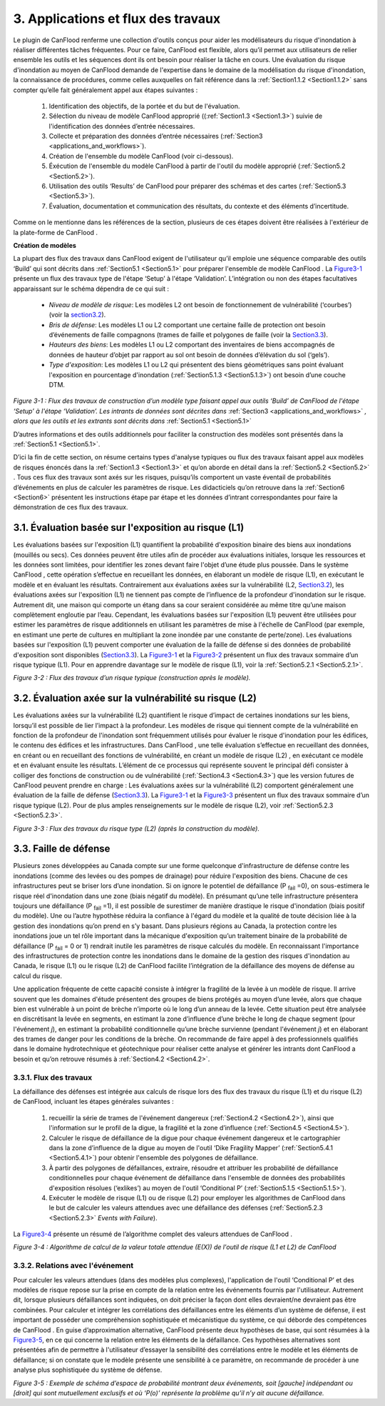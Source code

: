 .. _applications_and_workflows:

=============================
3. Applications et flux des travaux
=============================

Le plugin de CanFlood  renferme une collection d'outils conçus pour aider les modélisateurs du risque d'inondation à réaliser différentes tâches fréquentes. Pour ce faire, CanFlood  est flexible, alors qu’il permet aux utilisateurs de relier ensemble les outils et les séquences dont ils ont besoin pour réaliser la tâche en cours. Une évaluation du risque d'inondation au moyen de CanFlood  demande de l'expertise dans le domaine de la modélisation du risque d'inondation, la connaissance de procédures, comme celles auxquelles on fait référence dans la :ref:`Section1.1.2 <Section1.1.2>` sans compter qu’elle fait généralement appel aux étapes suivantes :

  1. Identification des objectifs, de la portée et du but de l'évaluation.
  2. Sélection du niveau de modèle CanFlood approprié ((:ref:`Section1.3 <Section1.3>`) suivie de l'identification des données d’entrée nécessaires.
  3. Collecte et préparation des données d’entrée nécessaires (:ref:`Section3 <applications_and_workflows>`).
  4. Création de l'ensemble du modèle CanFlood  (voir ci-dessous).
  5. Éxécution de l'ensemble du modèle CanFlood à partir de l'outil du modèle approprié (:ref:`Section5.2 <Section5.2>`).
  6. Utilisation des outils ‘Results’ de CanFlood pour préparer des schémas et des cartes (:ref:`Section5.3 <Section5.3>`).
  7. Évaluation, documentation et communication des résultats, du contexte et des éléments d’incertitude.

Comme on le mentionne dans les références de la section, plusieurs de ces étapes doivent être réalisées à l'extérieur de la plate-forme de CanFlood .

**Création de modèles**

La plupart des flux des travaux dans CanFlood  exigent de l'utilisateur qu’il emploie une séquence comparable des outils ‘Build’ qui sont décrits dans :ref:`Section5.1 <Section5.1>` pour préparer l'ensemble de modèle CanFlood . La Figure3-1_ présente un flux des travaux type de l'étape ‘Setup’ à l'étape ‘Validation’. L’intégration ou non des étapes facultatives apparaissant sur le schéma dépendra de ce qui suit :

  • *Niveau de modèle de risque*: Les modèles L2 ont besoin de fonctionnement de vulnérabilité (‘courbes’) (voir la section3.2_).
  • *Bris de défense*: Les modèles L1 ou L2 comportant une certaine faille de protection ont besoin d’événements de faille compagnons (trames de faille et polygones de faille (voir la Section3.3_).
  • *Hauteurs des biens*: Les modèles L1 ou L2 comportant des inventaires de biens accompagnés de données de hauteur d’objet par rapport au sol ont besoin de données d’élévation du sol (‘gels’).
  • *Type d'exposition*: Les modèles L1 ou L2 qui présentent des biens géométriques sans point évaluant l'exposition en pourcentage d'inondation (:ref:`Section5.1.3 <Section5.1.3>`) ont besoin d’une couche DTM.

.. _Figure3-1:

.. image:: /_static/app_workflow_build_model.jpg

*Figure 3-1 : Flux des travaux de construction d’un modèle type faisant appel aux outils ‘Build’ de CanFlood  de l'étape ‘Setup’ à l'étape ‘Validation’. Les intrants de données sont décrites dans* :ref:`Section3 <applications_and_workflows>` *, alors que les outils et les extrants sont décrits dans*  :ref:`Section5.1 <Section5.1>` 

D’autres informations et des outils additionnels pour faciliter la construction des modèles sont présentés dans la :ref:`Section5.1 <Section5.1>`.

D’ici la fin de cette section, on résume certains types d'analyse typiques ou flux des travaux faisant appel aux modèles de risques énoncés dans la :ref:`Section1.3 <Section1.3>` et qu’on aborde en détail dans la :ref:`Section5.2 <Section5.2>` . Tous ces flux des travaux sont axés sur les risques, puisqu’ils comportent un vaste éventail de probabilités d’événements en plus de calculer les paramètres de risque. Les didacticiels qu’on retrouve dans la :ref:`Section6 <Section6>` présentent les instructions étape par étape et les données d’intrant correspondantes pour faire la démonstration de ces flux des travaux.

.. _Section3.1:

****************************************
3.1. Évaluation basée sur l'exposition au risque (L1)
****************************************

Les évaluations basées sur l'exposition (L1) quantifient la probabilité d'exposition binaire des biens aux inondations (mouillés ou secs). Ces données peuvent être utiles afin de procéder aux évaluations initiales, lorsque les ressources et les données sont limitées, pour identifier les zones devant faire l'objet d’une étude plus poussée. Dans le système CanFlood , cette opération s’effectue en recueillant les données, en élaborant un modèle de risque (L1), en exécutant le modèle et en évaluant les résultats. Contrairement aux évaluations axées sur la vulnérabilité (L2, Section3.2_), les évaluations axées sur l'exposition (L1) ne tiennent pas compte de l’influence de la profondeur d'inondation sur le risque. Autrement dit, une maison qui comporte un étang dans sa cour seraient considérée au même titre qu’une maison complètement engloutie par l’eau. Cependant, les évaluations basées sur l'exposition (L1) peuvent être utilisées pour estimer les paramètres de risque additionnels en utilisant les paramètres de mise à l'échelle de CanFlood  (par exemple, en estimant une perte de cultures en multipliant la zone inondée par une constante de perte/zone). Les évaluations basées sur l'exposition (L1) peuvent comporter une évaluation de la faille de défense si des données de probabilité d'exposition sont disponibles (Section3.3_). La Figure3-1_ et la Figure3-2_ présentent un flux des travaux sommaire d’un risque typique (L1). Pour en apprendre davantage sur le modèle de risque (L1), voir la :ref:`Section5.2.1 <Section5.2.1>`.

.. _Figure3-2:

.. image:: /_static/app_wrkflw_3_1_risk_ecp.jpg

*Figure 3-2 : Flux des travaux d’un risque typique (construction après le modèle).*

.. _Section3.2:

*********************************************
3.2. Évaluation axée sur la vulnérabilité su risque (L2)
*********************************************

Les évaluations axées sur la vulnérabilité (L2) quantifient le risque d’impact de certaines inondations sur les biens, lorsqu’il est possible de lier l’impact à la profondeur. Les modèles de risque qui tiennent compte de la vulnérabilité en fonction de la profondeur de l'inondation sont fréquemment utilisés pour évaluer le risque d'inondation pour les édifices, le contenu des édifices et les infrastructures. Dans CanFlood , une telle évaluation s’effectue en recueillant des données, en créant ou en recueillant des fonctions de vulnérabilité, en créant un modèle de risque (L2) , en exécutant ce modèle et en évaluant ensuite les résultats. L’élément de ce processus qui représente souvent le principal défi consister à colliger des fonctions de construction ou de vulnérabilité (:ref:`Section4.3 <Section4.3>`) que les version futures de CanFlood  peuvent prendre en charge : Les évaluations axées sur la vulnérabilité (L2) comportent généralement une évaluation de la faille de défense (Section3.3_). La Figure3-1_ et la Figure3-3_ présentent un flux des travaux sommaire d’un risque typique (L2). Pour de plus amples renseignements sur le modèle de risque (L2), voir :ref:`Section5.2.3 <Section5.2.3>`.

.. _Figure3-3:

.. image:: /_static/app_wrkflw_3_2_vuln.jpg

*Figure 3-3 : Flux des travaux du risque type (L2) (après la construction du modèle).*

.. _Section3.3:

********************
3.3. Faille de défense
********************

Plusieurs zones développées au Canada compte sur une forme quelconque d'infrastructure de défense contre les inondations (comme des levées ou des pompes de drainage) pour réduire l'exposition des biens. Chacune de ces infrastructures peut se briser lors d’une inondation. Si on ignore le potentiel de défaillance (P :sub:`fail` =0), on sous-estimera le risque réel d'inondation dans une zone (biais négatif du modèle). En présumant qu’une telle infrastructure présentera toujours une défaillance (P :sub:`fail` =1), il est possible de surestimer de manière drastique le risque d'inondation (biais positif du modèle). Une ou l’autre hypothèse réduira la confiance à l'égard du modèle et la qualité de toute décision liée à la gestion des inondations qu’on prend en s’y basant. Dans plusieurs régions au Canada, la protection contre les inondations joue un tel rôle important dans la mécanique d'exposition qu’un traitement binaire de la probabilité de défaillance (P :sub:`fail` = 0 or 1) rendrait inutile les paramètres de risque calculés du modèle. En reconnaissant l'importance des infrastructures de protection contre les inondations dans le domaine de la gestion des risques d'inondation au Canada, le risque (L1) ou le risque (L2) de CanFlood  facilite l’intégration de la défaillance des moyens de défense au calcul du risque.

Une application fréquente de cette capacité consiste à intégrer la fragilité de la levée à un modèle de risque. Il arrive souvent que les domaines d'étude présentent des groupes de biens protégés au moyen d’une levée, alors que chaque bien est vulnérable à un point de brèche n’importe où le long d’un anneau de la levée. Cette situation peut être analysée en discrétisant la levée en segments, en estimant la zone d’influence d’une brèche le long de chaque segment (pour l'événement *j*), en estimant la probabilité conditionnelle qu’une brèche survienne (pendant l'événement *j*) et en élaborant des trames de danger pour les conditions de la brèche. On recommande de faire appel à des professionnels qualifiés dans le domaine hydrotechnique et géotechnique pour réaliser cette analyse et générer les intrants dont CanFlood  a besoin et qu’on retrouve résumés à :ref:`Section4.2 <Section4.2>`.

3.3.1. Flux des travaux
===============

La défaillance des défenses est intégrée aux calculs de risque lors des flux des travaux du risque (L1) et du risque (L2) de CanFlood, incluant les étapes générales suivantes :

  1) recueillir la série de trames de l'événement dangereux (:ref:`Section4.2 <Section4.2>`), ainsi que l'information sur le profil de la digue, la fragilité et la zone d’influence (:ref:`Section4.5 <Section4.5>`).

  2) Calculer le risque de défaillance de la digue pour chaque événement dangereux et le cartographier dans la zone d’influence de la digue au moyen de l'outil ‘Dike Fragility Mapper’ (:ref:`Section5.4.1 <Section5.4.1>`) pour obtenir l'ensemble des polygones de défaillance.

  3) À partir des polygones de défaillances, extraire, résoudre et attribuer les probabilité de défaillance conditionnelles pour chaque événement de défaillance dans l'ensemble de données des probabilités d'exposition résolues (‘exlikes’) au moyen de l'outil ‘Conditional P’ (:ref:`Section5.1.5 <Section5.1.5>`).

  4) Exécuter le modèle de risque (L1) ou de risque (L2) pour employer les algorithmes de CanFlood dans le but de calculer les valeurs attendues avec une défaillance des défenses (:ref:`Section5.2.3 <Section5.2.3>` *Events with Failure*).

La Figure3-4_ présente un résumé de l’algorithme complet des valeurs attendues de CanFlood .

.. _figure3-4:

.. image:: /_static/app_wrkflw_3_3_1_wrkflw.jpg

*Figure 3-4 : Algorithme de calcul de la valeur totale attendue (E(X)) de l'outil de risque (L1 et L2) de CanFlood*

3.3.2. Relations avec l'événement
======================

Pour calculer les valeurs attendues (dans des modèles plus complexes), l'application de l'outil ‘Conditional P’ et des modèles de risque repose sur la prise en compte de la relation entre les événements fournis par l'utilisateur. Autrement dit, lorsque plusieurs défaillances sont indiquées, on doit préciser la façon dont elles devraient/ne devraient pas être combinées. Pour calculer et intégrer les corrélations des défaillances entre les éléments d’un système de défense, il est important de posséder une compréhension sophistiquée et mécanistique du système, ce qui déborde des compétences de CanFlood . En guise d’approximation alternative, CanFlood  présente deux hypothèses de base, qui sont résumées à la Figure3-5_, en ce qui concerne la relation entre les éléments de la défaillance. Ces hypothèses alternatives sont présentées afin de permettre à l'utilisateur d’essayer la sensibilité des corrélations entre le modèle et les éléments de défaillance; si on constate que le modèle présente une sensibilité à ce paramètre, on recommande de procéder à une analyse plus sophistiquée du système de défense.

.. _Figure3-5:

.. image:: /_static/app_wrkflw_3_3_2_event_relations.jpg

*Figure 3-5 : Exemple de schéma d’espace de probabilité montrant deux événements, soit [gauche] indépendant ou [droit] qui sont mutuellement exclusifs et où ‘P(o)’ représente la problème qu’il n’y ait aucune défaillance.*
